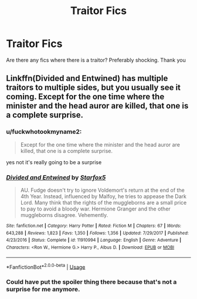#+TITLE: Traitor Fics

* Traitor Fics
:PROPERTIES:
:Score: 5
:DateUnix: 1561400730.0
:DateShort: 2019-Jun-24
:FlairText: Request
:END:
Are there any fics where there is a traitor? Preferably shocking. Thank you


** Linkffn(Divided and Entwined) has multiple traitors to multiple sides, but you usually see it coming. Except for the one time where the minister and the head auror are killed, that one is a complete surprise.
:PROPERTIES:
:Author: 15_Redstones
:Score: 2
:DateUnix: 1561405164.0
:DateShort: 2019-Jun-25
:END:

*** u/fuckwhotookmyname2:
#+begin_quote
  Except for the one time where the minister and the head auror are killed, that one is a complete surprise.
#+end_quote

yes not it's really going to be a surprise
:PROPERTIES:
:Author: fuckwhotookmyname2
:Score: 4
:DateUnix: 1561427988.0
:DateShort: 2019-Jun-25
:END:


*** [[https://www.fanfiction.net/s/11910994/1/][*/Divided and Entwined/*]] by [[https://www.fanfiction.net/u/2548648/Starfox5][/Starfox5/]]

#+begin_quote
  AU. Fudge doesn't try to ignore Voldemort's return at the end of the 4th Year. Instead, influenced by Malfoy, he tries to appease the Dark Lord. Many think that the rights of the muggleborns are a small price to pay to avoid a bloody war. Hermione Granger and the other muggleborns disagree. Vehemently.
#+end_quote

^{/Site/:} ^{fanfiction.net} ^{*|*} ^{/Category/:} ^{Harry} ^{Potter} ^{*|*} ^{/Rated/:} ^{Fiction} ^{M} ^{*|*} ^{/Chapters/:} ^{67} ^{*|*} ^{/Words/:} ^{643,288} ^{*|*} ^{/Reviews/:} ^{1,823} ^{*|*} ^{/Favs/:} ^{1,350} ^{*|*} ^{/Follows/:} ^{1,356} ^{*|*} ^{/Updated/:} ^{7/29/2017} ^{*|*} ^{/Published/:} ^{4/23/2016} ^{*|*} ^{/Status/:} ^{Complete} ^{*|*} ^{/id/:} ^{11910994} ^{*|*} ^{/Language/:} ^{English} ^{*|*} ^{/Genre/:} ^{Adventure} ^{*|*} ^{/Characters/:} ^{<Ron} ^{W.,} ^{Hermione} ^{G.>} ^{Harry} ^{P.,} ^{Albus} ^{D.} ^{*|*} ^{/Download/:} ^{[[http://www.ff2ebook.com/old/ffn-bot/index.php?id=11910994&source=ff&filetype=epub][EPUB]]} ^{or} ^{[[http://www.ff2ebook.com/old/ffn-bot/index.php?id=11910994&source=ff&filetype=mobi][MOBI]]}

--------------

*FanfictionBot*^{2.0.0-beta} | [[https://github.com/tusing/reddit-ffn-bot/wiki/Usage][Usage]]
:PROPERTIES:
:Author: FanfictionBot
:Score: 1
:DateUnix: 1561405202.0
:DateShort: 2019-Jun-25
:END:


*** Could have put the spoiler thing there because that's not a surprise for me anymore.
:PROPERTIES:
:Author: machjacob51141
:Score: 1
:DateUnix: 1561486067.0
:DateShort: 2019-Jun-25
:END:
